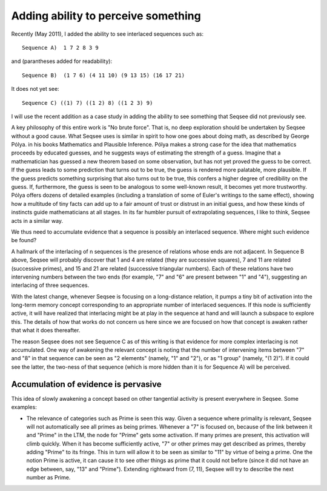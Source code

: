 ﻿Adding ability to perceive something
=====================================

Recently (May 2011), I added the ability to see interlaced sequences such as::

  Sequence A)  1 7 2 8 3 9

and (parantheses added for readability)::

  Sequence B)  (1 7 6) (4 11 10) (9 13 15) (16 17 21)

It does not yet see::

  Sequence C) ((1) 7) ((1 2) 8) ((1 2 3) 9)

I will use the recent addition as a case study in adding the ability to see
something that Seqsee did not previously see.

A key philosophy of this entire work is "No brute force".  That is, no 
deep exploration should be undertaken by Seqsee without a good cause.  
What Seqsee uses is similar in spirit to how one goes about doing math, as 
described by George Pólya.  in his books Mathematics and Plausible 
Inference.  Pólya makes a strong case for the idea that mathematics 
proceeds by educated guesses, and he suggests ways of estimating the 
strength of a guess.  Imagine that a mathematician has guessed a new 
theorem based on some observation, but has not yet proved the guess to 
be correct.  If the guess leads to some prediction that turns out to be 
true, the guess is rendered more palatable, more plausible.  If the guess 
predicts something surprising that also turns out to be true, this confers 
a higher degree of credibility on the guess.  If, furthermore, the guess 
is seen to be analogous to some well-known result, it becomes yet more 
trustworthy.  Pólya offers dozens of detailed examples (including a 
translation of some of Euler's writings to the same effect), showing how a 
multitude of tiny facts can add up to a fair amount of trust or distrust 
in an initial guess, and how these kinds of instincts guide mathematicians 
at all stages.  In its far humbler pursuit of extrapolating sequences, I 
like to think, Seqsee acts in a similar way.  

We thus need to accumulate evidence that a sequence is possibly an interlaced sequence.
Where might such evidence be found?

A hallmark of the interlacing of n sequences is the presence of relations 
whose ends are not adjacent.  In Sequence B above, Seqsee will probably 
discover that 1 and 4 are related (they are successive squares), 7 and 11 
are related (successive primes), and 15 and 21 are related (successive 
triangular numbers).  Each of these relations have two intervening numbers 
between the two ends (for example, "7" and "6" are present between "1" and 
"4"), suggesting an interlacing of three sequences.  

With the latest change, whenever Seqsee is focusing on a long-distance 
relation, it pumps a tiny bit of activation into the long-term memory 
concept corresponding to an appropriate number of interlaced sequences.  
If this node is sufficiently active, it will have realized that 
interlacing might be at play in the sequence at hand and will launch a 
subspace to explore this.  The details of how that works do not concern us 
here since we are focused on how that concept is awaken rather that what 
it does thereafter.  

The reason Seqsee does not see Sequence C as of this writing is that 
evidence for more complex interlacing is not accumulated.  One way of 
awakening the relevant concept is noting that the number of intervening 
items between "7" and "8" in that sequence can be seen as "2 elements" 
(namely, "1" and "2"), or as "1 group" (namely, "(1 2)").  If it could see 
the latter, the two-ness of that sequence (which is more hidden than it is 
for Sequence A) will be perceived.  

Accumulation of evidence is pervasive
--------------------------------------

This idea of slowly awakening a concept based on other tangential activity is present everywhere in Seqsee. Some examples:

* The relevance of categories such as Prime is seen this way.  Given a 
  sequence where primality is relevant, Seqsee will not automatically see 
  all primes as being primes.  Whenever a "7" is focused on, because of the 
  link between it and "Prime" in the LTM, the node for "Prime" gets some 
  activation.  If many primes are present, this activation will climb 
  quickly.  When it has become sufficiently active, "7" or other primes may 
  get described as primes, thereby adding "Prime" to its fringe.  This in 
  turn will allow it to be seen as similar to "11" by virtue of being a 
  prime.  One the notion Prime is active, it can cause it to see other 
  things as prime that it could not before (since it did not have an edge 
  between, say, "13" and "Prime").  Extending rightward from (7, 11), Seqsee 
  will try to describe the next number as Prime.  
